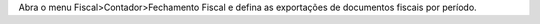 Abra o menu Fiscal>Contador>Fechamento Fiscal e defina as exportações de documentos fiscais por período.
